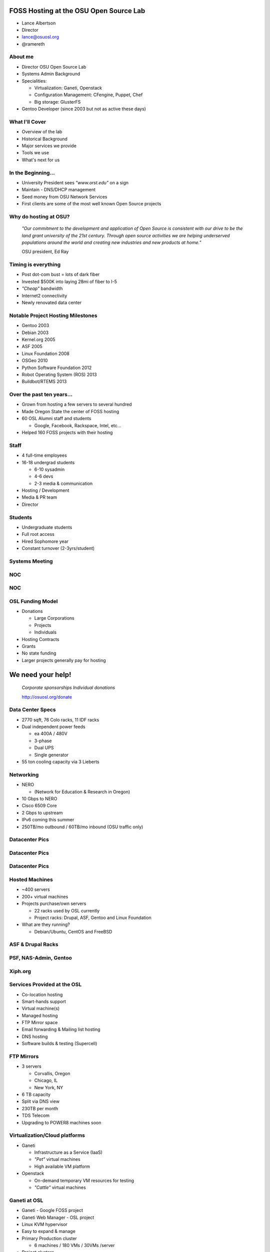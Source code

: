 FOSS Hosting at the OSU Open Source Lab
=======================================

* Lance Albertson
* Director
* lance@osuosl.org
* @ramereth

About me
--------

* Director OSU Open Source Lab
* Systems Admin Background
* Specialities:

  * Virtualization: Ganeti, Openstack
  * Configuration Management: CFengine, Puppet, Chef
  * Big storage: GlusterFS

* Gentoo Developer (since 2003 but not as active these days)

What I'll Cover
---------------

* Overview of the lab
* Historical Background
* Major services we provide
* Tools we use
* What's next for us

In the Beginning...
-------------------

.. image:: _static/open-source.jpg
  :align: left
  :width: 50%

* University President sees *"www.orst.edu"* on a sign
* Maintain - DNS/DHCP management
* Seed money from OSU Network Services
* First clients are some of the most well known Open Source projects 

Why do hosting at OSU?
----------------------

  *"Our commitment to the development and application of Open Source is
  consistent with our drive to be the land grant university of the 21st century.
  Through open source activities we are helping underserved populations around
  the world and creating new industries and new products at home."*

  OSU president, Ed Ray

Timing is everything
--------------------

* Post dot-com bust = lots of dark fiber
* Invested $500K into laying 28mi of fiber to I-5
* *"Cheap"* bandwidth
* Internet2 connectivity
* Newly renovated data center

Notable Project Hosting Milestones
----------------------------------

* Gentoo 2003
* Debian 2003
* Kernel.org 2005
* ASF 2005
* Linux Foundation 2008
* OSGeo 2010
* Python Software Foundation 2012
* Robot Operating System (ROS) 2013
* Buildbot/RTEMS 2013

Over the past ten years...
--------------------------

* Grown from hosting a few servers to several hundred
* Made Oregon State the center of FOSS hosting
* 60 OSL Alumni staff and students

  * Google, Facebook, Rackspace, Intel, etc...

* Helped 160 FOSS projects with their hosting

Staff
-----

* 4 full-time employees
* 16-18 undergrad students

  * 6-10 sysadmin
  * 4-6 devs
  * 2-3 media & communication

* Hosting / Development
* Media & PR team
* Director

Students
--------

.. image:: _static/student-working.jpg
  :align: right
  :width: 50%

* Undergraduate students
* Full root access
* Hired Sophomore year
* Constant turnover (2-3yrs/student)

Systems Meeting
---------------

.. image:: _static/systems-meeting.jpg
  :align: center
  :width: 95%

NOC
---

.. image:: _static/noc1.jpg
  :align: center
  :width: 95%

NOC
---

.. image:: _static/noc2.jpg
  :align: center
  :width: 95%

OSL Funding Model
-----------------

* Donations

  * Large Corporations
  * Projects
  * Individuals

* Hosting Contracts
* Grants
* No state funding
* Larger projects generally pay for hosting

We need your help!
==================

  *Corporate sponsorships Individual donations*

  http://osuosl.org/donate

Data Center Specs
-----------------

.. image:: _static/datacenter.png
  :align: right
  :width: 50%

* 2770 sqft, 76 Colo racks, 11 IDF racks
* Dual independent power feeds

  * ea 400A / 480V
  * 3-phase
  * Dual UPS
  * Single generator

* 55 ton cooling capacity via 3 Lieberts

Networking
----------

.. image:: _static/networking.png
  :align: right
  :width: 50%

.. image:: _static/osuosl-nero-week.png
  :align: right
  :width: 50%

* NERO

  * (Network for Education & Research in Oregon)

* 10 Gbps to NERO
* Cisco 6509 Core
* 2 Gbps to upstream
* IPv6 coming this summer
* 250TB/mo outbound / 60TB/mo inbound (OSU traffic only)

Datacenter Pics
---------------

.. image:: _static/datacenter1.jpg
  :align: center
  :width: 95%

Datacenter Pics
---------------

.. image:: _static/datacenter2.jpg
  :align: center
  :width: 95%

Datacenter Pics
---------------

.. image:: _static/datacenter3.jpg
  :align: center
  :width: 95%

Hosted Machines
---------------

* ~400 servers
* 200+ virtual machines 
* Projects purchase/own servers 

  * 22 racks used by OSL currently
  * Project racks: Drupal, ASF, Gentoo and Linux Foundation

* What are they running?

  * Debian/Ubuntu, CentOS and FreeBSD

ASF & Drupal Racks
------------------

.. image:: _static/drupal-rack.jpg
  :align: left
  :width: 45%

.. image:: _static/asf-rack.jpg
  :align: right
  :width: 45%

PSF, NAS-Admin, Gentoo
----------------------

.. image:: _static/psf-rack.jpg
  :align: left
  :width: 45%

.. image:: _static/gentoo-rack.jpg
  :align: right
  :width: 45%

Xiph.org
--------

.. image:: _static/xiph-server.png
  :align: center
  :width: 95%

Services Provided at the OSL
----------------------------

* Co-location hosting
* Smart-hands support
* Virtual machine(s)
* Managed hosting
* FTP Mirror space
* Email forwarding & Mailing list hosting
* DNS hosting
* Software builds & testing (Supercell)

FTP Mirrors
-----------

.. image:: _static/ftp-osl.png
  :align: right
  :width: 50%

* 3 servers

  * Corvallis, Oregon
  * Chicago, IL
  * New York, NY

* 6 TB capacity
* Split via DNS view
* 230TB per month
* TDS Telecom
* Upgrading to POWER8 machines soon

Virtualization/Cloud platforms
------------------------------

* Ganeti

  * Infrastructure as a Service (IaaS)
  * *"Pet"* virtual machines
  * High available VM platform

* Openstack

  * On-demand temporary VM resources for testing
  * *"Cattle"* virtual machines

Ganeti at OSL
-------------

* Ganeti - Google FOSS project
* Ganeti Web Manager - OSL project
* Linux KVM hypervisor
* Easy to expand & manage
* Primary Production cluster

  * 6 machines / 180 VMs / 30VMs /server

* Project clusters

  * OSGeo, PSF, Debian*

Ganeti Environment
------------------

* Limited local storage (10-30G)
* No Database servers as VMs

  * Bad performance, inefficient use of resources

* Use shared web hosting for simple sites
* Managed and unmanaged
* K.I.S.S. virtualization management

Openstack at the OSL
--------------------

* Internal test cluster

  * Limited testing currently
  * Chef cookbook testing

* POWER8 Openstack Cluster
* Supercell shifting towards OpenStack

Large data storage
------------------

* HA-NFS (currently being rebuilt)
* GlusterFS in limited trials

  * Very flexible depending on use-cases
  * Excellent expandability
  * Performance not the greatest
  * Must tailor each use case

    * Hosting php files is sub-optimal
    * Ideal for Moodle Data and Drupal files

ORVSD (Oregon Virtual School District)
--------------------------------------

* Primarily Moodle & Drupal hosting for K12 districts
* Has been running for 8 school years
* Give teachers something they can use in the classroom tomorrow
* Host 750 web sites
* 180K user accounts
* 2.5TB of content
* 50+ VMs, GlusterFS, MySQL

Supercell
---------

.. image:: _static/supercell.jpg
  :align: right
  :width: 50%

* Continuous integration testing
* Run-time testing
* Several platforms supported
* On-demand virtualization
* Powered by Ganeti+KVM
* Migrating towards Openstack
* Hardware donation initially by Facebook

POWER7 (ppc64) Development
--------------------------

.. image:: _static/power7.png
  :align: right
  :width: 50%

* 7 loaned POWER7 machines (8231-E2B)
* Project access to architecture
* OSL Managed
* Projects using the machines:

  * Fedora, Debian, CentOS, PostreSQL, Gentoo, Eclipse, GCC build farm,
    OpenJDK, Linux Foundation, LLVM, Mozilla, V8

POWER8 (ppc64/ppc64le)
-----------------------

* 4 loaned POWER8 machines (8247-22L)
* Uses newer OPAL firmware
* Supports Little Endian on ppc
* KVM on OpenPOWER w/ Openstack
* Enables FOSS projects easy access to IBM's newer platform in a cloud-like
  manner
* Participating in the IBM Challenge

Hosting FAQ
-----------

* Hosting tailored to each project
* Target medium-large *"high impact"* projects
* Typically outgrown their current hosting
* Bad experiences with other hosting
* Let the projects code instead of worrying about their site

Requesting Hosting
------------------

* http://osuosl.org/requesthosting
* Submit request to support@osuosl.org 
* What we look for

  * Widely used project
  * Healthy community
  * Needs fit within our resources

Hosted Projects (just a few shown)
----------------------------------

.. image:: _static/projects.png
  :align: center
  :width: 95%

More projects
-------------

.. image:: _static/osl-projects-word-cloud.jpg
  :align: center
  :width: 95%

Growth
------

* 8 years ago...

  * <10 racks
  * ~60 machines / ~30 VMs
  * ~60 projects

* Today

  * 22 racks / ~160 projects
  * ~400 machines / ~200 VMs

* Similar amount of people resources

Current Devops Tools
--------------------

.. csv-table::
  :header: Type, Tool

  Configuration Management, "Chef, migrating away from CFengine"
  Monitoring, "Nagios, munin, cacti, awstats"
  Ticket Tracking, "RT (external), Chili Project (internal), Github"
  Operating System, "CentOS 6, Gentoo Hardened (deprecated)"

Infrastructure changes
----------------------

* Migrating towards all CentOS
* Migrating towards chef
* Reasons

  * Easier to manage with chef
  * Easier to teach to students
  * Faster deployment & better QA
  * Less time maintaining the OS

Events & Outreach
-----------------

* Devops Bootcamp

  * Staff/Student informal sysadmin/developer training
  * Started in 2013, in second year

* Beaver Barcamp

  * Un-conference for students and community
  * Twice a year (mid Apr & Oct) - now annual in the spring

* OSULUG: Install fests, presentations, etc
* OSL Summit: Quarterly workshop for OSL students and staff
* GOSCON 2005-2010

  * Government Open Source Conference

Organization changes
--------------------

* Organizational move into EECS (Fall 2013)

  * Academic home for OSL
  * Education & Research
  * Better fit within OSU (most of our students are in EECS)

* Center for Applied Systems and Software (CASS)

  * Collaborating with Business Solutions Group (BSG)
  * Research focused development/hosting
  * Initially working in the IoT space

Goals for the future
--------------------

* Create a flexible on-demand & automated build and testing environment
* Performance testing infrastructure
* Expand FTP hosting into its own CDN
* Build or implement a PaaS for common hosted applications
* More non-x86 architecture hosting for development & testing

Questions?
----------

* Lance Albertson
* lance@osuosl.org
* @ramereth
* http://osuosl.org
* http://lancealbertson.com
